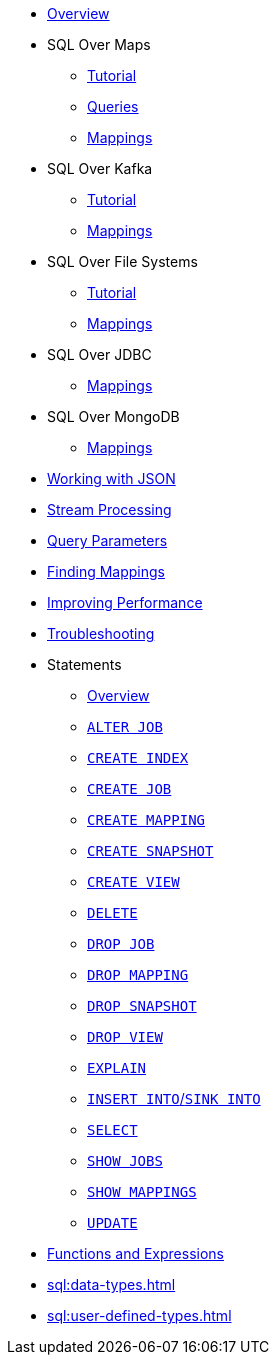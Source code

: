 * xref:sql:sql-overview.adoc[Overview]
* SQL Over Maps
** xref:sql:get-started-sql.adoc[Tutorial]
** xref:sql:querying-maps-sql.adoc[Queries]
** xref:sql:mapping-to-maps.adoc[Mappings]
* SQL Over Kafka
** xref:sql:learn-sql.adoc[Tutorial]
** xref:sql:mapping-to-kafka.adoc[Mappings]
* SQL Over File Systems
** xref:sql:get-started-sql-files.adoc[Tutorial]
** xref:sql:mapping-to-a-file-system.adoc[Mappings]
* SQL Over JDBC
** xref:sql:mapping-to-jdbc.adoc[Mappings]
* SQL Over MongoDB
** xref:sql:mapping-to-mongo.adoc[Mappings]
* xref:sql:working-with-json.adoc[Working with JSON]
* xref:sql:querying-streams.adoc[Stream Processing]
* xref:sql:parameterized-queries.adoc[Query Parameters]
* xref:sql:finding-mappings.adoc[Finding Mappings]
* xref:sql:improving-performance.adoc[Improving Performance]
* xref:sql:troubleshooting.adoc[Troubleshooting]
* Statements
** xref:sql:sql-statements.adoc[Overview]
** xref:sql:alter-job.adoc[`ALTER JOB`]
** xref:sql:create-index.adoc[`CREATE INDEX`]
** xref:sql:create-job.adoc[`CREATE JOB`]
** xref:sql:create-mapping.adoc[`CREATE MAPPING`]
** xref:sql:create-snapshot.adoc[`CREATE SNAPSHOT`]
** xref:sql:create-view.adoc[`CREATE VIEW`]
** xref:sql:delete.adoc[`DELETE`]
** xref:sql:drop-job.adoc[`DROP JOB`]
** xref:sql:drop-mapping.adoc[`DROP MAPPING`]
** xref:sql:drop-snapshot.adoc[`DROP SNAPSHOT`]
** xref:sql:drop-view.adoc[`DROP VIEW`]
** xref:sql:explain.adoc[`EXPLAIN`]
** xref:sql:sink-into.adoc[`INSERT INTO`/`SINK INTO`]
** xref:sql:select.adoc[`SELECT`]
** xref:sql:show-jobs.adoc[`SHOW JOBS`]
** xref:sql:show-mappings.adoc[`SHOW MAPPINGS`]
** xref:sql:update.adoc[`UPDATE`]
* xref:sql:functions-and-operators.adoc[Functions and Expressions]
* xref:sql:data-types.adoc[]
* xref:sql:user-defined-types.adoc[]

